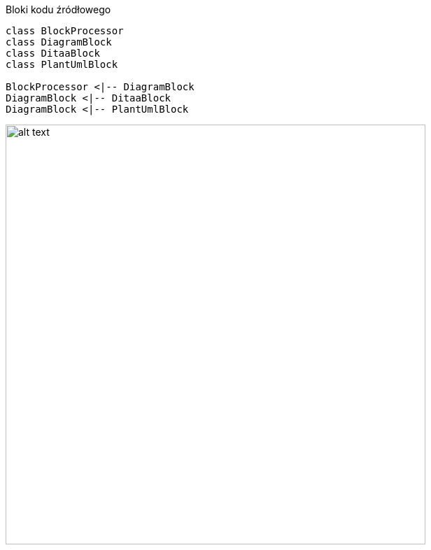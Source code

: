 :nofooter:
:last-update-label!:

.Bloki kodu źródłowego

[plantuml, diagram-classes, png]     
....
class BlockProcessor
class DiagramBlock
class DitaaBlock
class PlantUmlBlock

BlockProcessor <|-- DiagramBlock
DiagramBlock <|-- DitaaBlock
DiagramBlock <|-- PlantUmlBlock
....

[.result]
====
image::diagram-classes.png[alt text,width=600px]
====